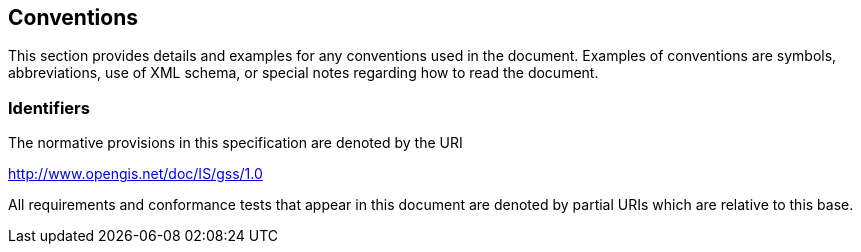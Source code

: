 == Conventions
This section provides details and examples for any conventions used in the document. Examples of conventions are symbols, abbreviations, use of XML schema, or special notes regarding how to read the document.

=== Identifiers
The normative provisions in this specification are denoted by the URI

http://www.opengis.net/doc/IS/gss/1.0

All requirements and conformance tests that appear in this document are denoted by partial URIs which are relative to this base.
